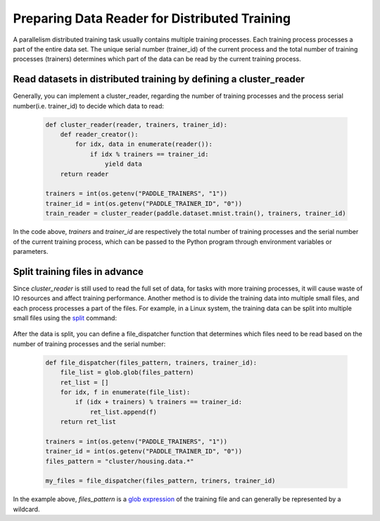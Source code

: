 .. _api_guide_cluster_train_data_en:

###############################################
Preparing Data Reader for Distributed Training
###############################################

A parallelism distributed training task usually contains multiple training processes. Each training process processes a part of the entire data set. The unique serial number (trainer_id) of the current process and the total number of training processes (trainers) determines which part of the data can be read by the current training process.

Read datasets in distributed training by defining a cluster_reader
-----------------------------------------------------------------

Generally, you can implement a cluster_reader, regarding the number of training processes and the process serial number(i.e. trainer_id) to decide which data to read:

    .. code-block:: python
        
        def cluster_reader(reader, trainers, trainer_id):
            def reader_creator():
                for idx, data in enumerate(reader()):
                    if idx % trainers == trainer_id:
                        yield data
            return reader

        trainers = int(os.getenv("PADDLE_TRAINERS", "1"))
        trainer_id = int(os.getenv("PADDLE_TRAINER_ID", "0"))
        train_reader = cluster_reader(paddle.dataset.mnist.train(), trainers, trainer_id)

In the code above, `trainers` and `trainer_id` are respectively the total number of training processes and the serial number of the current training process, which can be passed to the Python program through environment variables or parameters.

Split training files in advance
----------------------------------

Since `cluster_reader` is still used to read the full set of data, for tasks with more training processes, it will cause waste of IO resources and affect training performance. Another method is to divide the training data into multiple small files, and each process processes a part of the files.
For example, in a Linux system, the training data can be split into multiple small files using the `split <http://man7.org/linux/man-pages/man1/split.1.html>`_ command:

  .. code-block:: bash
    $ split -d -a 4 -d -l 100 housing.data cluster/housing.data.
    $ find ./cluster
    cluster/
    cluster/housing.data.0002
    cluster/housing.data.0003
    cluster/housing.data.0004
    cluster/housing.data.0000
    cluster/housing.data.0001
    cluster/housing.data.0005

After the data is split, you can define a file_dispatcher function that determines which files need to be read based on the number of training processes and the serial number:

    .. code-block:: python

        def file_dispatcher(files_pattern, trainers, trainer_id):
            file_list = glob.glob(files_pattern)
            ret_list = []
            for idx, f in enumerate(file_list):
                if (idx + trainers) % trainers == trainer_id:
                    ret_list.append(f)
            return ret_list
        
        trainers = int(os.getenv("PADDLE_TRAINERS", "1"))
        trainer_id = int(os.getenv("PADDLE_TRAINER_ID", "0"))
        files_pattern = "cluster/housing.data.*"

        my_files = file_dispatcher(files_pattern, triners, trainer_id)

In the example above, `files_pattern` is a `glob expression <https://docs.python.org/2.7/library/glob.html>`_ of the training file and can generally be represented by a wildcard.
